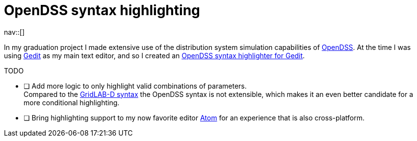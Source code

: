 = OpenDSS syntax highlighting
:navicons:
:nav-home: <<../index.adoc#,home>>
:nav-up: <<index.adoc#,projects>>

nav::[]

In my graduation project I made extensive use of the distribution system simulation capabilities of link:https://sourceforge.net/projects/electricdss/[OpenDSS].
At the time I was using link:https://wiki.gnome.org/Apps/Gedit[Gedit] as my main text editor, and so I created an link:https://github.com/nicorikken/opendss-highlight[OpenDSS syntax highlighter for Gedit].

.TODO
- [ ] Add more logic to only highlight valid combinations of parameters. +
      Compared to the <<atom-glm-language-support#,GridLAB-D syntax>> the OpenDSS syntax is not extensible, which makes it an even better candidate for a more conditional highlighting.
- [ ] Bring highlighting support to my now favorite editor link:https://atom.io/[Atom] for an experience that is also cross-platform.
